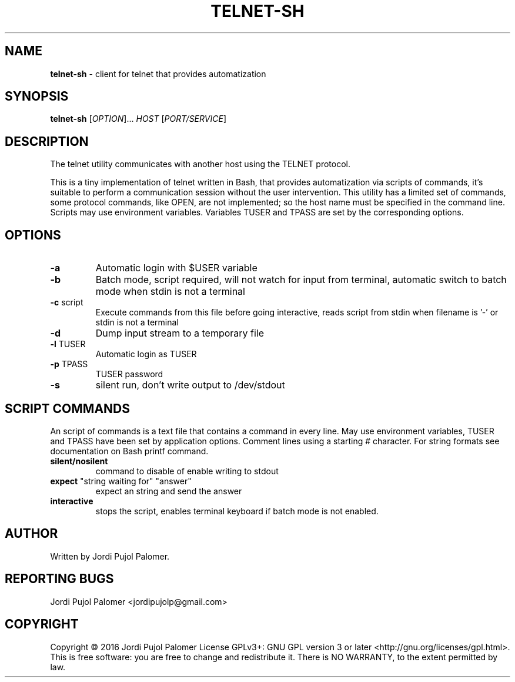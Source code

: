 .TH TELNET-SH "1" "August 2016" "Live never ending Tale" "Utilities"
.SH NAME
.B telnet-sh
\- client for telnet that provides automatization
.SH SYNOPSIS
.B telnet-sh
[\fI\,OPTION\/\fR]... \fI\,HOST \/\fR[\fI\,PORT/SERVICE\/\fR]
.SH DESCRIPTION
.PP
The telnet utility communicates with another host using the
TELNET protocol.
.PP
This is a tiny implementation of telnet written in Bash,
that provides automatization via scripts of commands,
it's suitable to perform a communication session
without the user intervention.
This utility has a limited set of commands,
some protocol commands, like OPEN, are not implemented;
so the host name must be specified in the command line.
Scripts  may use environment variables.
Variables TUSER and TPASS are set by the corresponding options.
.SH OPTIONS
.PP
.TP
\fB\-a\fR
Automatic login with $USER variable
.TP
\fB\-b\fR
Batch mode, script required, will not watch for input from terminal,
automatic switch to batch mode when stdin is not a terminal
.TP
\fB\-c\fR script
Execute commands from this file before going interactive,
reads script from stdin when filename is '-' or stdin is not a terminal
.TP
\fB\-d\fR
Dump input stream to a temporary file
.TP
\fB\-l\fR TUSER
Automatic login as TUSER
.TP
\fB\-p\fR TPASS
TUSER password
.TP
\fB\-s\fR
silent run, don't write output to /dev/stdout
.PP
.SH SCRIPT COMMANDS
.PP
An script of commands is a text file that contains a command in every line.
May use environment variables,
TUSER and TPASS have been set by application options.
Comment lines using a starting # character.
For string formats see documentation on Bash printf command.
.PP
.TP
\fBsilent/nosilent\fR
command to disable of enable writing to stdout
.TP
\fBexpect\fR "string waiting for" "answer"
expect an string and send the answer
.TP
\fBinteractive\fR
stops the script,
enables terminal keyboard if batch mode is not enabled.
.SH AUTHOR
Written by Jordi Pujol Palomer.
.SH "REPORTING BUGS"
Jordi Pujol Palomer <jordipujolp@gmail.com>
.SH COPYRIGHT
Copyright \(co 2016 Jordi Pujol Palomer
License GPLv3+: GNU GPL version 3 or later <http://gnu.org/licenses/gpl.html>.
.br
This is free software: you are free to change and redistribute it.
There is NO WARRANTY, to the extent permitted by law.
